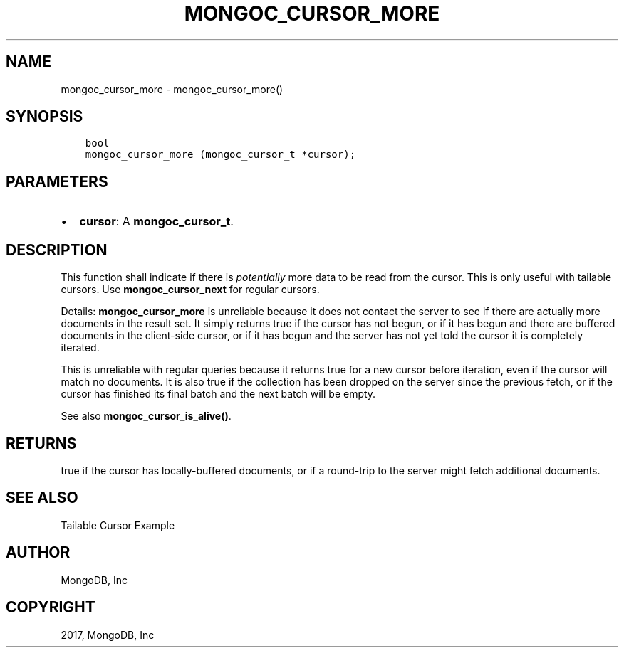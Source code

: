.\" Man page generated from reStructuredText.
.
.TH "MONGOC_CURSOR_MORE" "3" "Oct 11, 2017" "1.8.1" "MongoDB C Driver"
.SH NAME
mongoc_cursor_more \- mongoc_cursor_more()
.
.nr rst2man-indent-level 0
.
.de1 rstReportMargin
\\$1 \\n[an-margin]
level \\n[rst2man-indent-level]
level margin: \\n[rst2man-indent\\n[rst2man-indent-level]]
-
\\n[rst2man-indent0]
\\n[rst2man-indent1]
\\n[rst2man-indent2]
..
.de1 INDENT
.\" .rstReportMargin pre:
. RS \\$1
. nr rst2man-indent\\n[rst2man-indent-level] \\n[an-margin]
. nr rst2man-indent-level +1
.\" .rstReportMargin post:
..
.de UNINDENT
. RE
.\" indent \\n[an-margin]
.\" old: \\n[rst2man-indent\\n[rst2man-indent-level]]
.nr rst2man-indent-level -1
.\" new: \\n[rst2man-indent\\n[rst2man-indent-level]]
.in \\n[rst2man-indent\\n[rst2man-indent-level]]u
..
.SH SYNOPSIS
.INDENT 0.0
.INDENT 3.5
.sp
.nf
.ft C
bool
mongoc_cursor_more (mongoc_cursor_t *cursor);
.ft P
.fi
.UNINDENT
.UNINDENT
.SH PARAMETERS
.INDENT 0.0
.IP \(bu 2
\fBcursor\fP: A \fBmongoc_cursor_t\fP\&.
.UNINDENT
.SH DESCRIPTION
.sp
This function shall indicate if there is \fIpotentially\fP more data to be read from the cursor. This is only useful with tailable cursors. Use \fBmongoc_cursor_next\fP for regular cursors.
.sp
Details: \fBmongoc_cursor_more\fP is unreliable because it does not contact the server to see if there are actually more documents in the result set. It simply returns true if the cursor has not begun, or if it has begun and there are buffered documents in the client\-side cursor, or if it has begun and the server has not yet told the cursor it is completely iterated.
.sp
This is unreliable with regular queries because it returns true for a new cursor before iteration, even if the cursor will match no documents. It is also true if the collection has been dropped on the server since the previous fetch, or if the cursor has finished its final batch and the next batch will be empty.
.sp
See also \fBmongoc_cursor_is_alive()\fP\&.
.SH RETURNS
.sp
true if the cursor has locally\-buffered documents, or if a round\-trip to the server might fetch additional documents.
.SH SEE ALSO
.sp
Tailable Cursor Example
.SH AUTHOR
MongoDB, Inc
.SH COPYRIGHT
2017, MongoDB, Inc
.\" Generated by docutils manpage writer.
.
